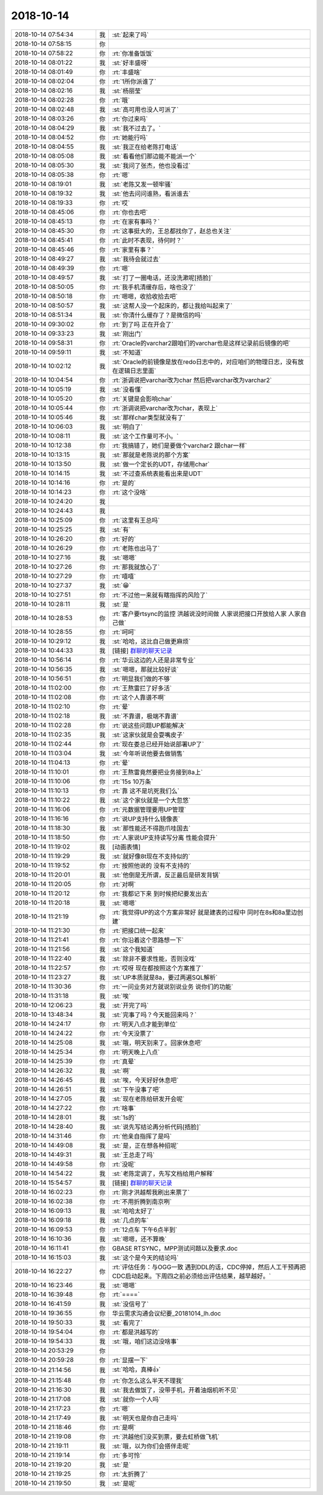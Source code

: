 2018-10-14
-------------

.. list-table::
   :widths: 25, 1, 60

   * - 2018-10-14 07:54:34
     - 我
     - :st:`起来了吗`
   * - 2018-10-14 07:58:15
     - 你
     - .. image:: images/244486.jpg
          :width: 100px
   * - 2018-10-14 07:58:22
     - 你
     - :rt:`你准备饭饭`
   * - 2018-10-14 08:01:22
     - 我
     - :st:`好丰盛呀`
   * - 2018-10-14 08:01:49
     - 你
     - :rt:`丰盛啥`
   * - 2018-10-14 08:02:04
     - 你
     - :rt:`1所你派谁了`
   * - 2018-10-14 08:02:16
     - 我
     - :st:`杨丽莹`
   * - 2018-10-14 08:02:28
     - 你
     - :rt:`哦`
   * - 2018-10-14 08:02:48
     - 我
     - :st:`高可用也没人可派了`
   * - 2018-10-14 08:03:26
     - 你
     - :rt:`你过来吗`
   * - 2018-10-14 08:04:29
     - 我
     - :st:`我不过去了。`
   * - 2018-10-14 08:04:52
     - 你
     - :rt:`她能行吗`
   * - 2018-10-14 08:04:55
     - 我
     - :st:`我正在给老陈打电话`
   * - 2018-10-14 08:05:08
     - 我
     - :st:`看看他们那边能不能派一个`
   * - 2018-10-14 08:05:30
     - 我
     - :st:`我问了张杰，他也没看过`
   * - 2018-10-14 08:05:38
     - 你
     - :rt:`嗯`
   * - 2018-10-14 08:19:01
     - 我
     - :st:`老陈又发一顿牢骚`
   * - 2018-10-14 08:19:32
     - 我
     - :st:`他去问问谁熟，看派谁去`
   * - 2018-10-14 08:19:33
     - 你
     - :rt:`哎`
   * - 2018-10-14 08:45:06
     - 你
     - :rt:`你也去吧`
   * - 2018-10-14 08:45:13
     - 你
     - :rt:`在家有事吗？`
   * - 2018-10-14 08:45:30
     - 你
     - :rt:`这事挺大的，王总都找你了，赵总也关注`
   * - 2018-10-14 08:45:41
     - 你
     - :rt:`此时不表现，待何时？`
   * - 2018-10-14 08:45:46
     - 你
     - :rt:`家里有事？`
   * - 2018-10-14 08:49:27
     - 我
     - :st:`我待会就过去`
   * - 2018-10-14 08:49:39
     - 你
     - :rt:`嗯`
   * - 2018-10-14 08:49:57
     - 我
     - :st:`打了一圈电话，还没洗漱呢[捂脸]`
   * - 2018-10-14 08:50:05
     - 你
     - :rt:`我手机清缓存后，啥也没了`
   * - 2018-10-14 08:50:18
     - 你
     - :rt:`嗯嗯，收拾收拾去吧`
   * - 2018-10-14 08:50:57
     - 我
     - :st:`这帮人没一个起床的，都让我给叫起来了`
   * - 2018-10-14 08:51:34
     - 我
     - :st:`你清什么缓存了？是微信的吗`
   * - 2018-10-14 09:30:02
     - 你
     - :rt:`到了吗 正在开会了`
   * - 2018-10-14 09:33:23
     - 我
     - :st:`刚出门`
   * - 2018-10-14 09:58:31
     - 你
     - :rt:`Oracle的varchar2跟咱们的varchar也是这样记录前后镜像的吧`
   * - 2018-10-14 09:59:11
     - 我
     - :st:`不知道`
   * - 2018-10-14 10:02:12
     - 我
     - :st:`Oracle的前镜像是放在redo日志中的，对应咱们的物理日志，没有放在逻辑日志里面`
   * - 2018-10-14 10:04:54
     - 你
     - :rt:`浙调说把varchar改为char  然后把varchar改为varchar2`
   * - 2018-10-14 10:05:19
     - 我
     - :st:`没看懂`
   * - 2018-10-14 10:05:20
     - 你
     - :rt:`关键是会影响char`
   * - 2018-10-14 10:05:44
     - 你
     - :rt:`浙调说把varchar改为char，表现上`
   * - 2018-10-14 10:05:46
     - 我
     - :st:`那样char类型就没有了`
   * - 2018-10-14 10:06:03
     - 我
     - :st:`明白了`
   * - 2018-10-14 10:08:11
     - 我
     - :st:`这个工作量可不小。`
   * - 2018-10-14 10:12:38
     - 你
     - :rt:`我搞错了，她们是要做个varchar2 跟char一样`
   * - 2018-10-14 10:13:15
     - 我
     - :st:`那就是老陈说的那个方案`
   * - 2018-10-14 10:13:50
     - 我
     - :st:`做一个定长的UDT，存储用char`
   * - 2018-10-14 10:14:15
     - 我
     - :st:`不过查系统表能看出来是UDT`
   * - 2018-10-14 10:14:16
     - 你
     - :rt:`是的`
   * - 2018-10-14 10:14:23
     - 你
     - :rt:`这个没啥`
   * - 2018-10-14 10:24:20
     - 我
     - .. image:: images/244534.jpg
          :width: 100px
   * - 2018-10-14 10:24:43
     - 我
     - .. image:: images/244535.jpg
          :width: 100px
   * - 2018-10-14 10:25:09
     - 你
     - :rt:`这里有王总吗`
   * - 2018-10-14 10:25:25
     - 我
     - :st:`有`
   * - 2018-10-14 10:26:20
     - 你
     - :rt:`好的`
   * - 2018-10-14 10:26:29
     - 你
     - :rt:`老陈也出马了`
   * - 2018-10-14 10:27:16
     - 我
     - :st:`嗯嗯`
   * - 2018-10-14 10:27:26
     - 你
     - :rt:`那我就放心了`
   * - 2018-10-14 10:27:29
     - 你
     - :rt:`嘻嘻`
   * - 2018-10-14 10:27:37
     - 我
     - :st:`😁`
   * - 2018-10-14 10:27:51
     - 你
     - :rt:`不过他一来就有瞎指挥的风险了`
   * - 2018-10-14 10:28:11
     - 我
     - :st:`是`
   * - 2018-10-14 10:28:53
     - 你
     - :rt:`客户要rtsync的监控 洪越说没时间做 人家说把接口开放给人家 人家自己做`
   * - 2018-10-14 10:28:55
     - 你
     - :rt:`呵呵`
   * - 2018-10-14 10:29:12
     - 我
     - :st:`哈哈，这比自己做更麻烦`
   * - 2018-10-14 10:44:33
     - 我
     - [链接] `群聊的聊天记录 <https://support.weixin.qq.com/cgi-bin/mmsupport-bin/readtemplate?t=page/favorite_record__w_unsupport&from=singlemessage&isappinstalled=0>`_
   * - 2018-10-14 10:56:14
     - 你
     - :rt:`华云这边的人还是非常专业`
   * - 2018-10-14 10:56:35
     - 我
     - :st:`嗯嗯，那就比较好谈`
   * - 2018-10-14 10:56:51
     - 你
     - :rt:`明显我们做的不够`
   * - 2018-10-14 11:02:00
     - 你
     - :rt:`王熬雷拦了好多活`
   * - 2018-10-14 11:02:08
     - 你
     - :rt:`这个人靠谱不啊`
   * - 2018-10-14 11:02:10
     - 你
     - :rt:`晕`
   * - 2018-10-14 11:02:18
     - 我
     - :st:`不靠谱，极端不靠谱`
   * - 2018-10-14 11:02:28
     - 你
     - :rt:`说这些问题UP都能解决`
   * - 2018-10-14 11:02:35
     - 我
     - :st:`这家伙就是会耍嘴皮子`
   * - 2018-10-14 11:02:44
     - 你
     - :rt:`现在娄总已经开始说部署UP了`
   * - 2018-10-14 11:03:04
     - 我
     - :st:`今年听说他要去做销售`
   * - 2018-10-14 11:04:13
     - 你
     - :rt:`晕`
   * - 2018-10-14 11:10:01
     - 你
     - :rt:`王熬雷竟然要把业务接到8a上`
   * - 2018-10-14 11:10:06
     - 你
     - :rt:`15s 10万条`
   * - 2018-10-14 11:10:13
     - 你
     - :rt:`靠 这不是坑死我们么`
   * - 2018-10-14 11:10:22
     - 我
     - :st:`这个家伙就是一个大忽悠`
   * - 2018-10-14 11:16:06
     - 你
     - :rt:`元数据管理要用UP管理`
   * - 2018-10-14 11:16:16
     - 你
     - :rt:`说UP支持什么镜像表`
   * - 2018-10-14 11:18:30
     - 我
     - :st:`那性能还不得跑爪哇国去`
   * - 2018-10-14 11:18:50
     - 你
     - :rt:`人家说UP支持读写分离 性能会提升`
   * - 2018-10-14 11:19:02
     - 我
     - [动画表情]
   * - 2018-10-14 11:19:29
     - 我
     - :st:`就好像8t现在不支持似的`
   * - 2018-10-14 11:19:52
     - 你
     - :rt:`按照他说的 没有不支持的`
   * - 2018-10-14 11:20:01
     - 我
     - :st:`他倒是无所谓，反正最后是研发背锅`
   * - 2018-10-14 11:20:05
     - 你
     - :rt:`对啊`
   * - 2018-10-14 11:20:12
     - 你
     - :rt:`我都记下来 到时候把纪要发出去`
   * - 2018-10-14 11:20:18
     - 我
     - :st:`嗯嗯`
   * - 2018-10-14 11:21:19
     - 你
     - :rt:`我觉得UP的这个方案非常好 就是建表的过程中 同时在8s和8a里边创建`
   * - 2018-10-14 11:21:30
     - 你
     - :rt:`把接口统一起来`
   * - 2018-10-14 11:21:41
     - 你
     - :rt:`你沿着这个思路想一下`
   * - 2018-10-14 11:21:56
     - 我
     - :st:`这个我知道`
   * - 2018-10-14 11:22:40
     - 我
     - :st:`除非不要求性能，否则没戏`
   * - 2018-10-14 11:22:57
     - 你
     - :rt:`哎呀 现在都按照这个方案推了`
   * - 2018-10-14 11:23:27
     - 我
     - :st:`UP本质就是8a，要过两遍SQL解析`
   * - 2018-10-14 11:30:36
     - 你
     - :rt:`一问业务对方就说别说业务 说你们的功能`
   * - 2018-10-14 11:31:18
     - 我
     - :st:`唉`
   * - 2018-10-14 12:06:23
     - 我
     - :st:`开完了吗`
   * - 2018-10-14 13:48:34
     - 我
     - :st:`完事了吗？今天能回来吗？`
   * - 2018-10-14 14:24:17
     - 你
     - :rt:`明天八点才能到单位`
   * - 2018-10-14 14:24:22
     - 你
     - :rt:`今天没票了`
   * - 2018-10-14 14:25:08
     - 我
     - :st:`哦，明天别来了。回家休息吧`
   * - 2018-10-14 14:25:34
     - 你
     - :rt:`明天晚上八点`
   * - 2018-10-14 14:25:39
     - 你
     - :rt:`真晕`
   * - 2018-10-14 14:26:32
     - 我
     - :st:`啊`
   * - 2018-10-14 14:26:45
     - 我
     - :st:`唉，今天好好休息吧`
   * - 2018-10-14 14:26:51
     - 我
     - :st:`下午没事了吧`
   * - 2018-10-14 14:27:05
     - 我
     - :st:`现在老陈给研发开会呢`
   * - 2018-10-14 14:27:22
     - 你
     - :rt:`啥事`
   * - 2018-10-14 14:28:01
     - 我
     - :st:`1s的`
   * - 2018-10-14 14:28:40
     - 我
     - :st:`说先写结论再分析代码[捂脸]`
   * - 2018-10-14 14:31:46
     - 你
     - :rt:`他亲自指挥了是吗`
   * - 2018-10-14 14:49:08
     - 我
     - :st:`是，正在想各种招呢`
   * - 2018-10-14 14:49:31
     - 我
     - :st:`王总走了吗`
   * - 2018-10-14 14:49:58
     - 你
     - :rt:`没呢`
   * - 2018-10-14 14:54:22
     - 我
     - :st:`老陈定调了，先写文档给用户解释`
   * - 2018-10-14 15:54:57
     - 我
     - [链接] `群聊的聊天记录 <https://support.weixin.qq.com/cgi-bin/mmsupport-bin/readtemplate?t=page/favorite_record__w_unsupport>`_
   * - 2018-10-14 16:02:23
     - 你
     - :rt:`刚才洪越帮我刷出来票了`
   * - 2018-10-14 16:02:38
     - 你
     - :rt:`不用折腾到南京咧`
   * - 2018-10-14 16:09:13
     - 我
     - :st:`哈哈太好了`
   * - 2018-10-14 16:09:18
     - 我
     - :st:`几点的车`
   * - 2018-10-14 16:09:53
     - 你
     - :rt:`12点车 下午6点半到`
   * - 2018-10-14 16:10:36
     - 我
     - :st:`嗯嗯，还不算晚`
   * - 2018-10-14 16:11:41
     - 你
     - GBASE RTSYNC，MPP测试问题以及要求.doc
   * - 2018-10-14 16:15:03
     - 我
     - :st:`这个是今天的结论吗`
   * - 2018-10-14 16:22:27
     - 你
     - :rt:`评估任务：与OGG一致 遇到DDL的话，CDC停掉，然后人工干预再把CDC启动起来。下周四之前必须给出评估结果，越早越好。`
   * - 2018-10-14 16:23:46
     - 我
     - :st:`嗯嗯`
   * - 2018-10-14 16:39:48
     - 你
     - :rt:`====`
   * - 2018-10-14 16:41:59
     - 我
     - :st:`没信号了`
   * - 2018-10-14 19:36:55
     - 你
     - 华云需求沟通会议纪要_20181014_lh.doc
   * - 2018-10-14 19:50:33
     - 我
     - :st:`看完了`
   * - 2018-10-14 19:54:04
     - 你
     - :rt:`都是洪越写的`
   * - 2018-10-14 19:54:33
     - 我
     - :st:`哦，咱们这边没啥事`
   * - 2018-10-14 20:53:29
     - 你
     - .. image:: images/244622.jpg
          :width: 100px
   * - 2018-10-14 20:59:28
     - 你
     - :rt:`显摆一下`
   * - 2018-10-14 21:14:56
     - 我
     - :st:`哈哈，真棒👍`
   * - 2018-10-14 21:15:48
     - 你
     - :rt:`你怎么这么半天不理我`
   * - 2018-10-14 21:16:30
     - 我
     - :st:`我去做饭了，没带手机，开着油烟机听不见`
   * - 2018-10-14 21:17:08
     - 我
     - :st:`就你一个人吗`
   * - 2018-10-14 21:17:23
     - 你
     - :rt:`嗯`
   * - 2018-10-14 21:17:49
     - 我
     - :st:`明天也是你自己走吗`
   * - 2018-10-14 21:18:46
     - 你
     - :rt:`是啊`
   * - 2018-10-14 21:19:08
     - 你
     - :rt:`洪越他们没买到票，要去虹桥做飞机`
   * - 2018-10-14 21:19:11
     - 我
     - :st:`哦，以为你们会搭伴走呢`
   * - 2018-10-14 21:19:14
     - 你
     - :rt:`多可怜`
   * - 2018-10-14 21:19:20
     - 我
     - :st:`是`
   * - 2018-10-14 21:19:25
     - 你
     - :rt:`太折腾了`
   * - 2018-10-14 21:19:50
     - 我
     - :st:`是呢`